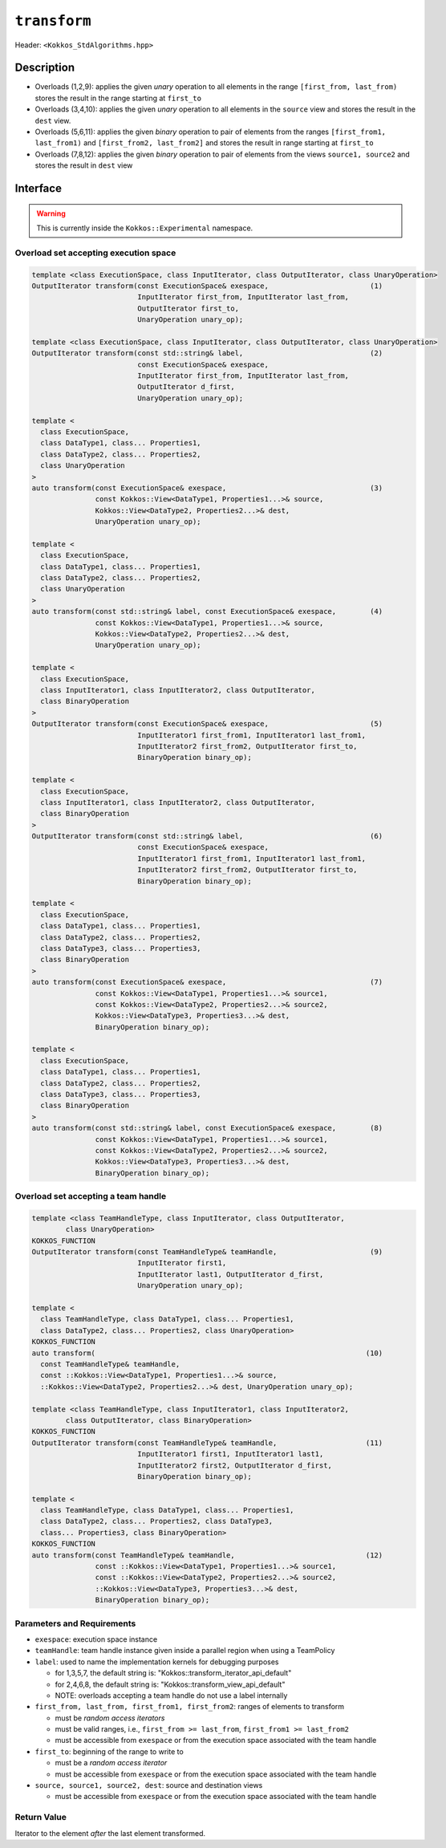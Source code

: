 
``transform``
=============

Header: ``<Kokkos_StdAlgorithms.hpp>``

Description
-----------

- Overloads (1,2,9): applies the given *unary* operation to all elements in the range ``[first_from, last_from)`` stores the result in the range starting at ``first_to``

- Overloads (3,4,10): applies the given *unary* operation to all elements in the ``source`` view and stores the result in the ``dest`` view.

- Overloads (5,6,11): applies the given *binary* operation to pair of elements from the ranges ``[first_from1, last_from1)`` and ``[first_from2, last_from2]`` and stores the result in range starting at ``first_to``

- Overloads (7,8,12): applies the given *binary* operation to pair of elements from the views ``source1, source2`` and stores the result in ``dest`` view


Interface
---------

.. warning:: This is currently inside the ``Kokkos::Experimental`` namespace.


Overload set accepting execution space
~~~~~~~~~~~~~~~~~~~~~~~~~~~~~~~~~~~~~~

.. code-block:: cpp

  template <class ExecutionSpace, class InputIterator, class OutputIterator, class UnaryOperation>
  OutputIterator transform(const ExecutionSpace& exespace,                        (1)
                           InputIterator first_from, InputIterator last_from,
                           OutputIterator first_to,
                           UnaryOperation unary_op);

  template <class ExecutionSpace, class InputIterator, class OutputIterator, class UnaryOperation>
  OutputIterator transform(const std::string& label,                              (2)
                           const ExecutionSpace& exespace,
                           InputIterator first_from, InputIterator last_from,
                           OutputIterator d_first,
                           UnaryOperation unary_op);

  template <
    class ExecutionSpace,
    class DataType1, class... Properties1,
    class DataType2, class... Properties2,
    class UnaryOperation
  >
  auto transform(const ExecutionSpace& exespace,                                  (3)
                 const Kokkos::View<DataType1, Properties1...>& source,
                 Kokkos::View<DataType2, Properties2...>& dest,
                 UnaryOperation unary_op);

  template <
    class ExecutionSpace,
    class DataType1, class... Properties1,
    class DataType2, class... Properties2,
    class UnaryOperation
  >
  auto transform(const std::string& label, const ExecutionSpace& exespace,        (4)
                 const Kokkos::View<DataType1, Properties1...>& source,
                 Kokkos::View<DataType2, Properties2...>& dest,
                 UnaryOperation unary_op);

  template <
    class ExecutionSpace,
    class InputIterator1, class InputIterator2, class OutputIterator,
    class BinaryOperation
  >
  OutputIterator transform(const ExecutionSpace& exespace,                        (5)
                           InputIterator1 first_from1, InputIterator1 last_from1,
                           InputIterator2 first_from2, OutputIterator first_to,
                           BinaryOperation binary_op);

  template <
    class ExecutionSpace,
    class InputIterator1, class InputIterator2, class OutputIterator,
    class BinaryOperation
  >
  OutputIterator transform(const std::string& label,                              (6)
                           const ExecutionSpace& exespace,
                           InputIterator1 first_from1, InputIterator1 last_from1,
                           InputIterator2 first_from2, OutputIterator first_to,
                           BinaryOperation binary_op);

  template <
    class ExecutionSpace,
    class DataType1, class... Properties1,
    class DataType2, class... Properties2,
    class DataType3, class... Properties3,
    class BinaryOperation
  >
  auto transform(const ExecutionSpace& exespace,                                  (7)
                 const Kokkos::View<DataType1, Properties1...>& source1,
                 const Kokkos::View<DataType2, Properties2...>& source2,
                 Kokkos::View<DataType3, Properties3...>& dest,
                 BinaryOperation binary_op);

  template <
    class ExecutionSpace,
    class DataType1, class... Properties1,
    class DataType2, class... Properties2,
    class DataType3, class... Properties3,
    class BinaryOperation
  >
  auto transform(const std::string& label, const ExecutionSpace& exespace,        (8)
                 const Kokkos::View<DataType1, Properties1...>& source1,
                 const Kokkos::View<DataType2, Properties2...>& source2,
                 Kokkos::View<DataType3, Properties3...>& dest,
                 BinaryOperation binary_op);

Overload set accepting a team handle
~~~~~~~~~~~~~~~~~~~~~~~~~~~~~~~~~~~~

.. versionadded:: 4.2

.. code-block:: cpp

  template <class TeamHandleType, class InputIterator, class OutputIterator,
          class UnaryOperation>
  KOKKOS_FUNCTION
  OutputIterator transform(const TeamHandleType& teamHandle,                      (9)
                           InputIterator first1,
                           InputIterator last1, OutputIterator d_first,
                           UnaryOperation unary_op);

  template <
    class TeamHandleType, class DataType1, class... Properties1,
    class DataType2, class... Properties2, class UnaryOperation>
  KOKKOS_FUNCTION
  auto transform(                                                                (10)
    const TeamHandleType& teamHandle,
    const ::Kokkos::View<DataType1, Properties1...>& source,
    ::Kokkos::View<DataType2, Properties2...>& dest, UnaryOperation unary_op);

  template <class TeamHandleType, class InputIterator1, class InputIterator2,
          class OutputIterator, class BinaryOperation>
  KOKKOS_FUNCTION
  OutputIterator transform(const TeamHandleType& teamHandle,                     (11)
                           InputIterator1 first1, InputIterator1 last1,
                           InputIterator2 first2, OutputIterator d_first,
                           BinaryOperation binary_op);

  template <
    class TeamHandleType, class DataType1, class... Properties1,
    class DataType2, class... Properties2, class DataType3,
    class... Properties3, class BinaryOperation>
  KOKKOS_FUNCTION
  auto transform(const TeamHandleType& teamHandle,                               (12)
                 const ::Kokkos::View<DataType1, Properties1...>& source1,
                 const ::Kokkos::View<DataType2, Properties2...>& source2,
                 ::Kokkos::View<DataType3, Properties3...>& dest,
                 BinaryOperation binary_op);

Parameters and Requirements
~~~~~~~~~~~~~~~~~~~~~~~~~~~

- ``exespace``: execution space instance

- ``teamHandle``: team handle instance given inside a parallel region when using a TeamPolicy

- ``label``: used to name the implementation kernels for debugging purposes

  - for 1,3,5,7, the default string is: "Kokkos::transform_iterator_api_default"

  - for 2,4,6,8, the default string is: "Kokkos::transform_view_api_default"

  - NOTE: overloads accepting a team handle do not use a label internally

- ``first_from, last_from, first_from1, first_from2``: ranges of elements to transform

  - must be *random access iterators*

  - must be valid ranges, i.e., ``first_from >= last_from``, ``first_from1 >= last_from2``

  - must be accessible from ``exespace`` or from the execution space associated with the team handle

- ``first_to``: beginning of the range to write to

  - must be a *random access iterator*

  - must be accessible from ``exespace`` or from the execution space associated with the team handle

- ``source, source1, source2, dest``: source and destination views

  - must be accessible from ``exespace`` or from the execution space associated with the team handle

Return Value
~~~~~~~~~~~~

Iterator to the element *after* the last element transformed.

